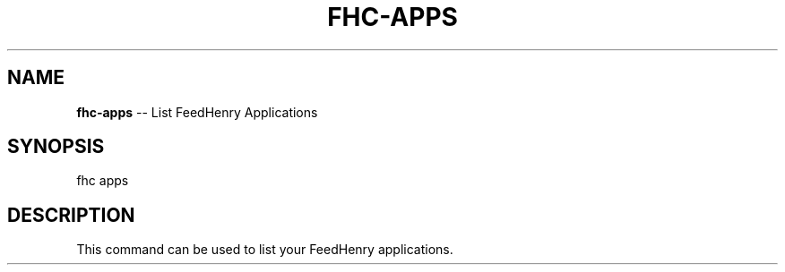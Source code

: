 .\" Generated with Ronnjs 0.3.8
.\" http://github.com/kapouer/ronnjs/
.
.TH "FHC\-APPS" "1" "April 2012" "" ""
.
.SH "NAME"
\fBfhc-apps\fR \-\- List FeedHenry Applications
.
.SH "SYNOPSIS"
.
.nf
fhc apps 
.
.fi
.
.SH "DESCRIPTION"
This command can be used to list your FeedHenry applications\.
